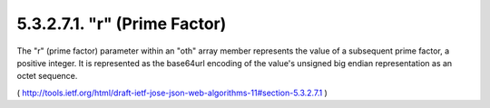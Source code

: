 5.3.2.7.1.  "r" (Prime Factor)
#############################################

The "r" (prime factor) parameter within an "oth" array member
represents the value of a subsequent prime factor, a positive
integer.  It is represented as the base64url encoding of the value's
unsigned big endian representation as an octet sequence.

( http://tools.ietf.org/html/draft-ietf-jose-json-web-algorithms-11#section-5.3.2.7.1 )
